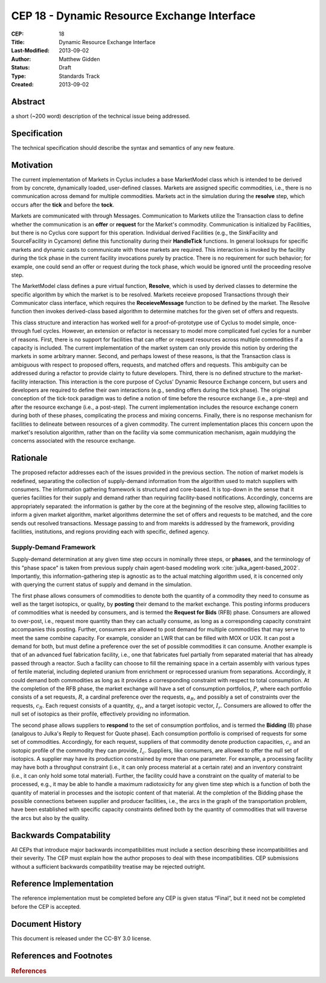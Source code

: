 CEP 18 - Dynamic Resource Exchange Interface
********************************************

:CEP: 18
:Title: Dynamic Resource Exchange Interface
:Last-Modified: 2013-09-02
:Author: Matthew Gidden
:Status: Draft
:Type: Standards Track
:Created: 2013-09-02

Abstract
========

a short (~200 word) description of the technical issue being addressed.

Specification
=============

The technical specification should describe the syntax and semantics of any new
feature.

Motivation
==========

The current implementation of Markets in Cyclus includes a base MarketModel
class which is intended to be derived from by concrete, dynamically loaded,
user-defined classes. Markets are assigned specific commodities, i.e., there is
no communication across demand for multiple commodities. Markets act in the
simulation during the **resolve** step, which occurs after the **tick** and
before the **tock**. 

Markets are communicated with through Messages. Communication to Markets utilize
the Transaction class to define whether the communication is an **offer** or
**request** for the Market's commodity. Communication is initialized by
Facilities, but there is no Cyclus core support for this operation. Individual
derived Facilities (e.g., the SinkFacility and SourceFacility in Cycamore)
define this functionality during their **HandleTick** functions. In general
looksups for specific markets and dynamic casts to communicate with those
markets are required. This interaction is invoked by the facility during the
tick phase in the current facility invocations purely by practice. There is no
requirement for such behavior; for example, one could send an offer or request
during the tock phase, which would be ignored until the proceeding resolve
step.

The MarketModel class defines a pure virtual function, **Resolve**, which is
used by derived classes to determine the specific algorithm by which the market
is to be resolved. Markets receieve proposed Transactions through their
Communicator class interface, which requires the **ReceieveMessage** function to
be defined by the market. The Resolve function then invokes derived-class based
algorithm to determine matches for the given set of offers and requests.

This class structure and interaction has worked well for a proof-of-prototype
use of Cyclus to model simple, once-through fuel cycles. However, an extension
or refactor is necessary to model more complicated fuel cycles for a number of
reasons. First, there is no support for facilities that can offer or request
resources across multiple commodities if a capacity is included. The current
implementation of the market system can only provide this notion by ordering the
markets in some arbitrary manner. Second, and perhaps lowest of these reasons,
is that the Transaction class is ambiguous with respect to proposed offers,
requests, and matched offers and requests. This ambiguity can be addressed
during a refactor to provide clairty to future developers. Third, there is no
defined structure to the market-facility interaction. This interaction is the
core purpose of Cyclus' Dynamic Resource Exchange concern, but users and
developers are required to define their own interactions (e.g., sending offers
during the tick phase). The original conception of the tick-tock paradigm was to
define a notion of time before the resource exchange (i.e., a pre-step) and
after the resource exchange (i.e., a post-step). The current implementation
includes the resource exchange conern during both of these phases, complicating
the process and mixing concerns. Finally, there is no response mechanism for
facilities to delineate between resources of a given commodity. The current
implementation places this concern upon the market's resolution algorithm,
rather than on the facility via some communication mechanism, again muddying the
concerns associated with the resource exchange.

Rationale
=========

The proposed refactor addresses each of the issues provided in the previous
section. The notion of market models is redefined, separating the collection of
supply-demand information from the algorithm used to match suppliers with
consumers. The information gathering framework is structured and core-based. It
is top-down in the sense that it queries facilities for their supply and demand
rather than requiring facility-based notifications. Accordingly, concerns are
appropriately separated: the information is gather by the core at the beginning
of the resolve step, allowing facilities to inform a given market algorithm,
market algorithms determine the set of offers and requests to be matched, and
the core sends out resolved transactions. Message passing to and from marekts is
addressed by the framework, providing facilities, institutions, and regions
providing each with specific, defined agency.

Supply-Demand Framework
-----------------------

Supply-demand determination at any given time step occurs in nominally three
steps, or **phases**, and the terminology of this "phase space" is taken from
previous supply chain agent-based modeling work
:cite:`julka_agent-based_2002`. Importantly, this information-gathering step is
agnostic as to the actual matching algorithm used, it is concerned only with
querying the current status of supply and demand in the simulation.

The first phase allows consumers of commodities to denote both the quantity of a
commodity they need to consume as well as the target isotopics, or quality, by
**posting** their demand to the market exchange. This posting informs producers
of commodities what is needed by consumers, and is termed the **Request for
Bids** (RFB) phase. Consumers are allowed to over-post, i.e., request more
quantity than they can actually consume, as long as a corresponding capacity
constraint accompanies this posting. Further, consumers are allowed to post
demand for multiple commodities that may serve to meet the same combine
capacity. For example, consider an LWR that can be filled with MOX or UOX. It
can post a demand for both, but must define a preference over the set of
possible commodities it can consume. Another example is that of an advanced fuel
fabrication facility, i.e., one that fabricates fuel partially from separated
material that has already passed through a reactor. Such a facility can choose
to fill the remaining space in a certain assembly with various types of fertile
material, including depleted uranium from enrichment or reprocessed uranium from
separations. Accordingly, it could demand both commodities as long as it
provides a corresponding constraint with respect to total consumption. At the
completion of the RFB phase, the market exchange will have a set of consumption
portfolios, :math:`P`, where each portfolio consists of a set requests,
:math:`R`, a cardinal preference over the requests, :math:`\alpha_R`, and
possibly a set of constraints over the requests, :math:`c_R`. Each request
consists of a quantity, :math:`q_r`, and a target isotopic vector,
:math:`I_r`. Consumers are allowed to offer the null set of isotopics as their
profile, effectively providing no information.

The second phase allows suppliers to **respond** to the set of consumption
portfolios, and is termed the **Bidding** (B) phase (analgous to Julka's Reply
to Request for Quote phase). Each consumption portfolio is comprised of requests
for some set of commodities. Accordingly, for each request, suppliers of that
commodity denote production capacities, :math:`c_c` and an isotopic profile of
the commodity they can provide, :math:`I_c`. Suppliers, like consumers, are
allowed to offer the null set of isotopics. A supplier may have its production
constrained by more than one parameter. For example, a processing facility may
have both a throughput constraint (i.e., it can only process material at a
certain rate) and an inventory constraint (i.e., it can only hold some total
material). Further, the facility could have a constraint on the quality of
material to be processed, e.g., it may be able to handle a maximum radiotoxicity
for any given time step which is a function of both the quantity of material in
processes and the isotopic content of that material. At the completion of the
Bidding phase the possible connections between supplier and producer
facilities, i.e., the arcs in the graph of the transportation problem, have been
established with specific capacity constraints defined both by the quantity of
commodities that will traverse the arcs but also by the quality.

Backwards Compatability
=======================

All CEPs that introduce major backwards incompatibilities must include a section
describing these incompatibilities and their severity. The CEP must explain how
the author proposes to deal with these incompatibilities. CEP submissions
without a sufficient backwards compatibility treatise may be rejected outright.

Reference Implementation
========================

The reference implementation must be completed before any CEP is given status
“Final”, but it need not be completed before the CEP is accepted.

Document History
================

This document is released under the CC-BY 3.0 license.

References and Footnotes
========================

.. rubric:: References

.. bibliography:: cep-0018-1.bib
   :cited:

.. _link: http://an-example-link

